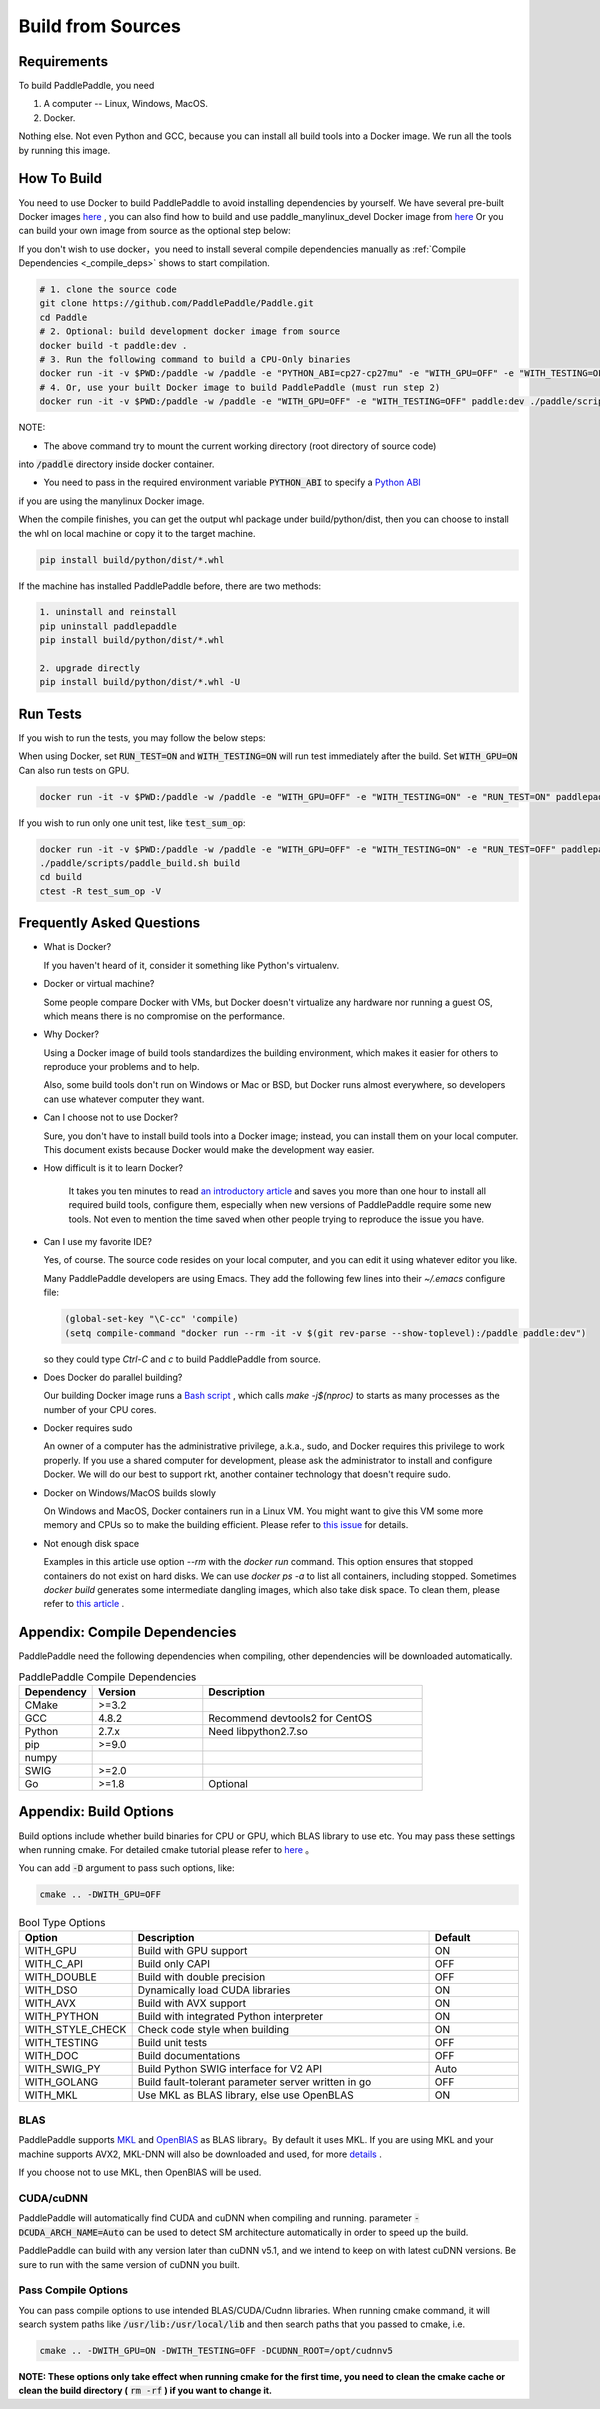 Build from Sources
==========================

.. _requirements:

Requirements
----------------

To build PaddlePaddle, you need

1. A computer -- Linux, Windows, MacOS.
2. Docker.

Nothing else.  Not even Python and GCC, because you can install all build tools into a Docker image.
We run all the tools by running this image.

.. _build_step:

How To Build
----------------

You need to use Docker to build PaddlePaddle
to avoid installing dependencies by yourself. We have several pre-built
Docker images `here <https://hub.docker.com/r/paddlepaddle/paddle_manylinux_devel/tags/>`_ ,
you can also find how to build and use paddle_manylinux_devel Docker image from
`here <https://github.com/PaddlePaddle/Paddle/tree/develop/tools/manylinux1/>`__
Or you can build your own image from source as the optional step below:

If you don't wish to use docker，you need to install several compile dependencies manually as :ref:`Compile Dependencies <_compile_deps>` shows to start compilation.

.. code-block:: bash

   # 1. clone the source code
   git clone https://github.com/PaddlePaddle/Paddle.git
   cd Paddle
   # 2. Optional: build development docker image from source
   docker build -t paddle:dev .
   # 3. Run the following command to build a CPU-Only binaries
   docker run -it -v $PWD:/paddle -w /paddle -e "PYTHON_ABI=cp27-cp27mu" -e "WITH_GPU=OFF" -e "WITH_TESTING=OFF" paddlepaddle/paddle_manylinux_devel:cuda8.0_cudnn5 ./paddle/scripts/paddle_build.sh build
   # 4. Or, use your built Docker image to build PaddlePaddle (must run step 2)
   docker run -it -v $PWD:/paddle -w /paddle -e "WITH_GPU=OFF" -e "WITH_TESTING=OFF" paddle:dev ./paddle/scripts/paddle_build.sh build

NOTE: 

- The above command try to mount the current working directory (root directory of source code)
into :code:`/paddle` directory inside docker container.

- You need to pass in the required environment variable :code:`PYTHON_ABI` to specify a `Python ABI <https://github.com/PaddlePaddle/Paddle/tree/develop/tools/manylinux1#build-paddlepaddle-for-the-different-python-abis>`__
if you are using the manylinux Docker image.

When the compile finishes, you can get the output whl package under
build/python/dist, then you can choose to install the whl on local
machine or copy it to the target machine.

.. code-block:: bash

   pip install build/python/dist/*.whl

If the machine has installed PaddlePaddle before, there are two methods:

.. code-block:: bash

   1. uninstall and reinstall
   pip uninstall paddlepaddle
   pip install build/python/dist/*.whl

   2. upgrade directly
   pip install build/python/dist/*.whl -U

.. _run_test:

Run Tests
----------------

If you wish to run the tests, you may follow the below steps:

When using Docker, set :code:`RUN_TEST=ON` and :code:`WITH_TESTING=ON` will run test immediately after the build.
Set :code:`WITH_GPU=ON` Can also run tests on GPU.

.. code-block:: bash

   docker run -it -v $PWD:/paddle -w /paddle -e "WITH_GPU=OFF" -e "WITH_TESTING=ON" -e "RUN_TEST=ON" paddlepaddle/paddle_manylinux_devel:cuda8.0_cudnn5 ./paddle/scripts/paddle_build.sh test

If you wish to run only one unit test, like :code:`test_sum_op`:

.. code-block:: bash

   docker run -it -v $PWD:/paddle -w /paddle -e "WITH_GPU=OFF" -e "WITH_TESTING=ON" -e "RUN_TEST=OFF" paddlepaddle/paddle_manylinux_devel:cuda8.0_cudnn5 /bin/bash
   ./paddle/scripts/paddle_build.sh build
   cd build
   ctest -R test_sum_op -V

.. _faq_docker:

Frequently Asked Questions
---------------------------

- What is Docker?

  If you haven't heard of it, consider it something like Python's virtualenv.

- Docker or virtual machine?

  Some people compare Docker with VMs, but Docker doesn't virtualize any hardware nor running a guest OS, which means there is no compromise on the performance.

- Why Docker?

  Using a Docker image of build tools standardizes the building environment, which makes it easier for others to reproduce your problems and to help.

  Also, some build tools don't run on Windows or Mac or BSD, but Docker runs almost everywhere, so developers can use whatever computer they want.

- Can I choose not to use Docker?

  Sure, you don't have to install build tools into a Docker image; instead, you can install them on your local computer.  This document exists because Docker would make the development way easier.

- How difficult is it to learn Docker?

    It takes you ten minutes to read `an introductory article <https://docs.docker.com/get-started>`_ and saves you more than one hour to install all required build tools, configure them, especially when new versions of PaddlePaddle require some new tools.  Not even to mention the time saved when other people trying to reproduce the issue you have.

- Can I use my favorite IDE?

  Yes, of course.  The source code resides on your local computer, and you can edit it using whatever editor you like.

  Many PaddlePaddle developers are using Emacs.  They add the following few lines into their `~/.emacs` configure file:

  .. code-block:: emacs

    (global-set-key "\C-cc" 'compile)
    (setq compile-command "docker run --rm -it -v $(git rev-parse --show-toplevel):/paddle paddle:dev")

  so they could type `Ctrl-C` and `c` to build PaddlePaddle from source.

- Does Docker do parallel building?

  Our building Docker image runs a  `Bash script <https://github.com/PaddlePaddle/Paddle/blob/develop/paddle/scripts/docker/build.sh>`_ , which calls `make -j$(nproc)` to starts as many processes as the number of your CPU cores.

- Docker requires sudo

  An owner of a computer has the administrative privilege, a.k.a., sudo, and Docker requires this privilege to work properly.  If you use a shared computer for development, please ask the administrator to install and configure Docker.  We will do our best to support rkt, another container technology that doesn't require sudo.

- Docker on Windows/MacOS builds slowly

  On Windows and MacOS, Docker containers run in a Linux VM.  You might want to give this VM some more memory and CPUs so to make the building efficient.  Please refer to `this issue  <https://github.com/PaddlePaddle/Paddle/issues/627>`_ for details.

- Not enough disk space

  Examples in this article use option `--rm` with the `docker run` command.  This option ensures that stopped containers do not exist on hard disks.  We can use `docker ps -a` to list all containers, including stopped.  Sometimes `docker build` generates some intermediate dangling images, which also take disk space.  To clean them, please refer to `this article <https://zaiste.net/posts/removing_docker_containers/>`_ .

.. _compile_deps:

Appendix: Compile Dependencies
-------------------------------

PaddlePaddle need the following dependencies when compiling, other dependencies
will be downloaded automatically.

.. csv-table:: PaddlePaddle Compile Dependencies
   :header: "Dependency", "Version", "Description"
   :widths: 10, 15, 30

   "CMake", ">=3.2", ""
   "GCC", "4.8.2", "Recommend devtools2 for CentOS"
   "Python", "2.7.x", "Need libpython2.7.so"
   "pip", ">=9.0", ""
   "numpy", "", ""
   "SWIG", ">=2.0", ""
   "Go", ">=1.8", "Optional"


.. _build_options:

Appendix: Build Options
-------------------------

Build options include whether build binaries for CPU or GPU, which BLAS
library to use etc. You may pass these settings when running cmake.
For detailed cmake tutorial please refer to `here <https://cmake.org/cmake-tutorial>`__ 。


You can add :code:`-D` argument to pass such options, like:

..  code-block:: bash

    cmake .. -DWITH_GPU=OFF

..  csv-table:: Bool Type Options
    :header: "Option", "Description", "Default"
    :widths: 1, 7, 2

    "WITH_GPU", "Build with GPU support", "ON"
    "WITH_C_API", "Build only CAPI", "OFF"
    "WITH_DOUBLE", "Build with double precision", "OFF"
    "WITH_DSO", "Dynamically load CUDA libraries", "ON"
    "WITH_AVX", "Build with AVX support", "ON"
    "WITH_PYTHON", "Build with integrated Python interpreter", "ON"
    "WITH_STYLE_CHECK", "Check code style when building", "ON"
    "WITH_TESTING", "Build unit tests", "OFF"
    "WITH_DOC", "Build documentations", "OFF"
    "WITH_SWIG_PY", "Build Python SWIG interface for V2 API", "Auto"
    "WITH_GOLANG", "Build fault-tolerant parameter server written in go", "OFF"
    "WITH_MKL", "Use MKL as BLAS library, else use OpenBLAS", "ON"


BLAS
+++++

PaddlePaddle supports `MKL <https://software.intel.com/en-us/intel-mkl>`_ and
`OpenBlAS <http://www.openblas.net/>`_ as BLAS library。By default it uses MKL.
If you are using MKL and your machine supports AVX2, MKL-DNN will also be downloaded
and used, for more `details <https://github.com/PaddlePaddle/Paddle/tree/develop/doc/design/mkldnn#cmake>`_ .

If you choose not to use MKL, then OpenBlAS will be used.

CUDA/cuDNN
+++++++++++

PaddlePaddle will automatically find CUDA and cuDNN when compiling and running.
parameter :code:`-DCUDA_ARCH_NAME=Auto` can be used to detect SM architecture
automatically in order to speed up the build.

PaddlePaddle can build with any version later than cuDNN v5.1, and we intend to
keep on with latest cuDNN versions. Be sure to run with the same version of cuDNN
you built.

Pass Compile Options
++++++++++++++++++++++

You can pass compile options to use intended BLAS/CUDA/Cudnn libraries.
When running cmake command, it will search system paths like
:code:`/usr/lib:/usr/local/lib` and then search paths that you
passed to cmake, i.e.

..  code-block:: bash

    cmake .. -DWITH_GPU=ON -DWITH_TESTING=OFF -DCUDNN_ROOT=/opt/cudnnv5

**NOTE: These options only take effect when running cmake for the first time, you need to clean the cmake cache or clean the build directory (** :code:`rm -rf` **) if you want to change it.**
